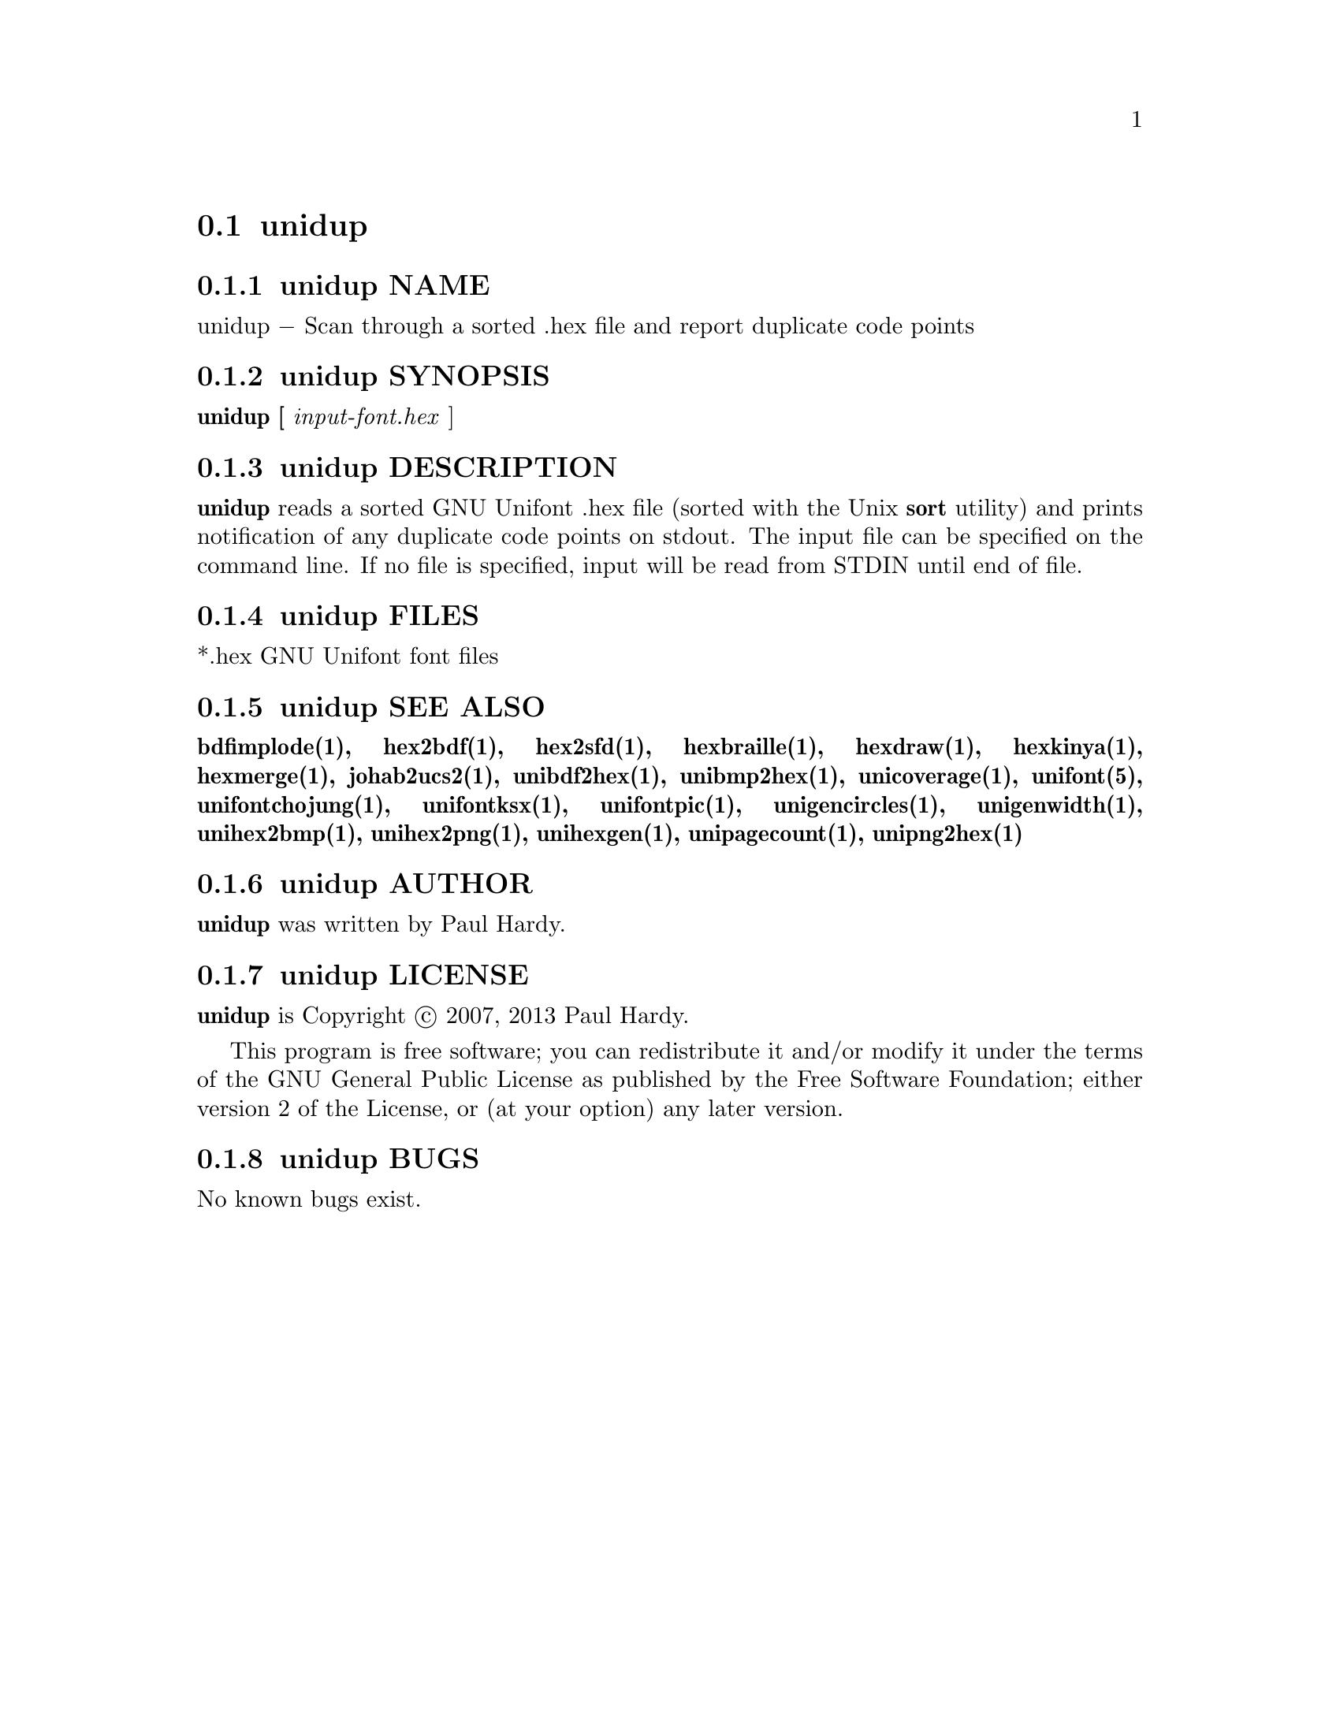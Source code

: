 @comment TROFF INPUT: .TH UNIDUP 1 "2007 Dec 31"

@node unidup
@section unidup
@c DEBUG: print_menu("@section")

@menu
* unidup NAME::
* unidup SYNOPSIS::
* unidup DESCRIPTION::
* unidup FILES::
* unidup SEE ALSO::
* unidup AUTHOR::
* unidup LICENSE::
* unidup BUGS::

@end menu


@comment TROFF INPUT: .SH NAME

@node unidup NAME
@subsection unidup NAME
@c DEBUG: print_menu("unidup NAME")

unidup @minus{} Scan through a sorted .hex file and report duplicate code points
@comment TROFF INPUT: .SH SYNOPSIS

@node unidup SYNOPSIS
@subsection unidup SYNOPSIS
@c DEBUG: print_menu("unidup SYNOPSIS")

@comment TROFF INPUT: .br
@comment .br
@comment TROFF INPUT: .B unidup [
@b{unidup [}
@comment TROFF INPUT: .I input-font.hex
@i{input-font.hex}
]
@comment TROFF INPUT: .SH DESCRIPTION

@node unidup DESCRIPTION
@subsection unidup DESCRIPTION
@c DEBUG: print_menu("unidup DESCRIPTION")

@comment TROFF INPUT: .B unidup
@b{unidup}
reads a sorted GNU Unifont .hex file (sorted with the Unix
@comment TROFF INPUT: .B sort
@b{sort}
utility) and prints notification of any duplicate code points on stdout.
The input file can be specified on the command line.  If no file is
specified, input will be read from STDIN until end of file.
@comment TROFF INPUT: .PP

@comment TROFF INPUT: .SH FILES

@node unidup FILES
@subsection unidup FILES
@c DEBUG: print_menu("unidup FILES")

*.hex GNU Unifont font files
@comment TROFF INPUT: .SH SEE ALSO

@node unidup SEE ALSO
@subsection unidup SEE ALSO
@c DEBUG: print_menu("unidup SEE ALSO")

@comment TROFF INPUT: .BR bdfimplode(1),
@b{bdfimplode(1),}
@comment TROFF INPUT: .BR hex2bdf(1),
@b{hex2bdf(1),}
@comment TROFF INPUT: .BR hex2sfd(1),
@b{hex2sfd(1),}
@comment TROFF INPUT: .BR hexbraille(1),
@b{hexbraille(1),}
@comment TROFF INPUT: .BR hexdraw(1),
@b{hexdraw(1),}
@comment TROFF INPUT: .BR hexkinya(1),
@b{hexkinya(1),}
@comment TROFF INPUT: .BR hexmerge(1),
@b{hexmerge(1),}
@comment TROFF INPUT: .BR johab2ucs2(1),
@b{johab2ucs2(1),}
@comment TROFF INPUT: .BR unibdf2hex(1),
@b{unibdf2hex(1),}
@comment TROFF INPUT: .BR unibmp2hex(1),
@b{unibmp2hex(1),}
@comment TROFF INPUT: .BR unicoverage(1),
@b{unicoverage(1),}
@comment TROFF INPUT: .BR unifont(5),
@b{unifont(5),}
@comment TROFF INPUT: .BR unifontchojung(1),
@b{unifontchojung(1),}
@comment TROFF INPUT: .BR unifontksx(1),
@b{unifontksx(1),}
@comment TROFF INPUT: .BR unifontpic(1),
@b{unifontpic(1),}
@comment TROFF INPUT: .BR unigencircles(1),
@b{unigencircles(1),}
@comment TROFF INPUT: .BR unigenwidth(1),
@b{unigenwidth(1),}
@comment TROFF INPUT: .BR unihex2bmp(1),
@b{unihex2bmp(1),}
@comment TROFF INPUT: .BR unihex2png(1),
@b{unihex2png(1),}
@comment TROFF INPUT: .BR unihexgen(1),
@b{unihexgen(1),}
@comment TROFF INPUT: .BR unipagecount(1),
@b{unipagecount(1),}
@comment TROFF INPUT: .BR unipng2hex(1)
@b{unipng2hex(1)}
@comment TROFF INPUT: .SH AUTHOR

@node unidup AUTHOR
@subsection unidup AUTHOR
@c DEBUG: print_menu("unidup AUTHOR")

@comment TROFF INPUT: .B unidup
@b{unidup}
was written by Paul Hardy.
@comment TROFF INPUT: .SH LICENSE

@node unidup LICENSE
@subsection unidup LICENSE
@c DEBUG: print_menu("unidup LICENSE")

@comment TROFF INPUT: .B unidup
@b{unidup}
is Copyright @copyright{} 2007, 2013 Paul Hardy.
@comment TROFF INPUT: .PP

This program is free software; you can redistribute it and/or modify
it under the terms of the GNU General Public License as published by
the Free Software Foundation; either version 2 of the License, or
(at your option) any later version.
@comment TROFF INPUT: .SH BUGS

@node unidup BUGS
@subsection unidup BUGS
@c DEBUG: print_menu("unidup BUGS")

No known bugs exist.
